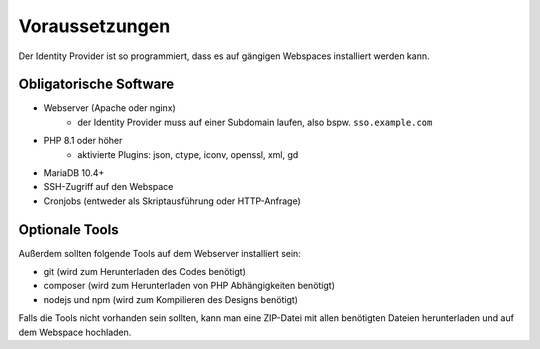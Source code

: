 Voraussetzungen
===============

Der Identity Provider ist so programmiert, dass es auf gängigen Webspaces installiert werden kann.

Obligatorische Software
-----------------------

- Webserver (Apache oder nginx)
    - der Identity Provider muss auf einer Subdomain laufen, also bspw. ``sso.example.com``
- PHP 8.1 oder höher
    - aktivierte Plugins: json, ctype, iconv, openssl, xml, gd
- MariaDB 10.4+
- SSH-Zugriff auf den Webspace
- Cronjobs (entweder als Skriptausführung oder HTTP-Anfrage)

Optionale Tools
---------------

Außerdem sollten folgende Tools auf dem Webserver installiert sein:

- git (wird zum Herunterladen des Codes benötigt)
- composer (wird zum Herunterladen von PHP Abhängigkeiten benötigt)
- nodejs und npm (wird zum Kompilieren des Designs benötigt)

Falls die Tools nicht vorhanden sein sollten, kann man eine ZIP-Datei mit allen benötigten Dateien herunterladen und
auf dem Webspace hochladen.